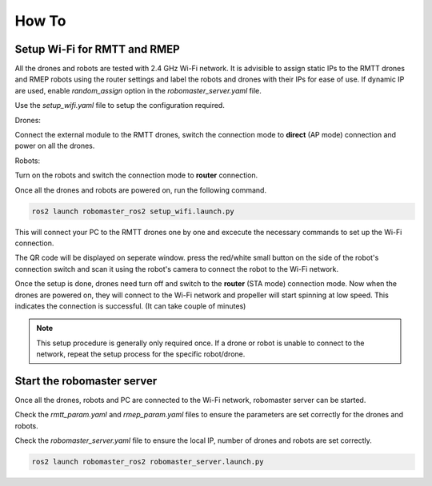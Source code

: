 .. _howtos:

How To
======

Setup Wi-Fi for RMTT and RMEP
-----------------------------

All the drones and robots are tested with 2.4 GHz Wi-Fi network. 
It is advisible to assign static IPs to the RMTT drones and RMEP robots using the router settings and label the robots and drones with their IPs for ease of use. 
If dynamic IP are used, enable `random_assign` option in the `robomaster_server.yaml` file.

Use the `setup_wifi.yaml` file to setup the configuration required.

Drones:

Connect the external module to the RMTT drones, switch the connection mode to **direct** (AP mode) connection and power on all the drones.

.. image:: images/ext_module.jpg
   :align: center
   :alt: External module 

Robots:

Turn on the robots and switch the connection mode to **router** connection.

.. image:: images/ep-wifi.png
    :align: center
    :alt: EP Wi-Fi settings

Once all the drones and robots are powered on, run the following command.

.. code-block:: bash

    ros2 launch robomaster_ros2 setup_wifi.launch.py

This will connect your PC to the RMTT drones one by one and excecute the necessary commands to set up the Wi-Fi connection. 

The QR code will be displayed on seperate window. press the red/white small button on the side of the robot's connection switch and scan it using the robot's camera to connect the robot to the Wi-Fi network.


Once the setup is done, drones need turn off and switch to the **router** (STA mode) connection mode.
Now when the drones are powered on, they will connect to the Wi-Fi network and propeller will start spinning at low speed. This indicates the connection is successful. (It can take couple of minutes)

.. note::
    This setup procedure is generally only required once. If a drone or robot is unable to connect to the network, repeat the setup process for the specific robot/drone.

Start the robomaster server
---------------------------

Once all the drones, robots and PC are connected to the Wi-Fi network, robomaster server can be started.

Check the `rmtt_param.yaml` and `rmep_param.yaml` files to ensure the parameters are set correctly for the drones and robots.

Check the `robomaster_server.yaml` file to ensure the local IP, number of drones and robots are set correctly.

.. code-block:: bash

    ros2 launch robomaster_ros2 robomaster_server.launch.py